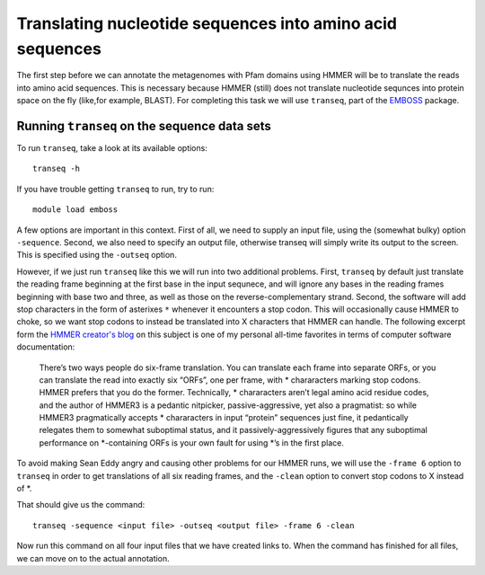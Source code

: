 ==========================================================
Translating nucleotide sequences into amino acid sequences
==========================================================
The first step before we can annotate the metagenomes with Pfam domains
using HMMER will be to translate the reads into amino acid sequences. This
is necessary because HMMER (still) does not translate nucleotide sequnces
into protein space on the fly (like,for example, BLAST). For completing
this task we will use ``transeq``, part of the `EMBOSS <http://emboss.sourceforge.net>`_
package.
    
Running ``transeq`` on the sequence data sets
=============================================
To run ``transeq``, take a look at its available options::

    transeq -h
    
If you have trouble getting ``transeq`` to run, try to run::

    module load emboss

A few options are important in this context. First of all, we need to
supply an input file, using the (somewhat bulky) option ``-sequence``.
Second, we also need to specify an output file, otherwise transeq will
simply write its output to the screen. This is specified using the
``-outseq`` option.

However, if we just run ``transeq`` like this we will
run into two additional problems. First, ``transeq`` by default just
translate the reading frame beginning at the first base in the input sequnece,
and will ignore any bases in the reading frames beginning with base two
and three, as well as those on the reverse-complementary strand. Second,
the software will add stop characters in the form of asterixes ``*`` whenever
it encounters a stop codon. This will occasionally cause HMMER to choke, so we
want stop codons to instead be translated into X characters that HMMER can handle.
The following excerpt form the `HMMER creator's blog <http://selab.janelia.org/people/eddys/blog/?p=424>`_
on this subject is one of my personal all-time favorites in terms of computer
software documentation:

    There’s two ways people do six-frame translation. You can translate each
    frame into separate ORFs, or you can translate the read into exactly six
    “ORFs”, one per frame, with * chararacters marking stop codons. HMMER
    prefers that you do the former. Technically, * chararacters aren’t legal
    amino acid residue codes, and the author of HMMER3 is a pedantic nitpicker,
    passive-aggressive, yet also a pragmatist: so while HMMER3 pragmatically
    accepts * chararacters in input “protein” sequences just fine, it pedantically
    relegates them to somewhat suboptimal status, and it passively-aggressively
    figures that any suboptimal performance on *-containing ORFs is your own
    fault for using *’s in the first place.
    
To avoid making Sean Eddy angry and causing other problems for our HMMER runs,
we will use the ``-frame 6`` option to ``transeq`` in order to get translations
of all six reading frames, and the ``-clean`` option to convert stop codons to X
instead of *.

That should give us the command::

    transeq -sequence <input file> -outseq <output file> -frame 6 -clean
    
Now run this command on all four input files that we have created links to.
When the command has finished for all files, we can move on to the actual
annotation.
